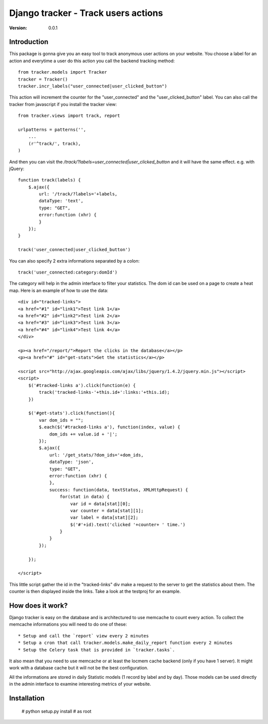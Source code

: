 ===========================================
Django tracker - Track users actions
===========================================

:Version: 0.0.1

Introduction
============

This package is gonna give you an easy tool to track anonymous user
actions on your website. You choose a label for an action and everytime
a user do this action you call the backend tracking method::

    from tracker.models import Tracker
    tracker = Tracker()
    tracker.incr_labels("user_connected|user_clicked_button")

This action will increment the counter for the "user_connected" and the "user_clicked_button" label.
You can also call the tracker from javascript if you install the tracker view::

    from tracker.views import track, report

    urlpatterns = patterns('',
        ...
        (r'^track/', track),
    )

And then you can visit the `/track/?labels=user_connected|user_clicked_button` and it will have the same effect. e.g. with jQuery::

    function track(labels) {
        $.ajax({
            url: '/track/?labels='+labels,
            dataType: 'text',
            type: "GET",
            error:function (xhr) {
            }
        });
    }

    track('user_connected|user_clicked_button')

You can also specify 2 extra informations separated by a colon::

    track('user_connected:category:domId')

The category will help in the admin interface to filter your statistics. The dom id
can be used on a page to create a heat map. Here is an example of how to use the data::

    <div id="tracked-links">
    <a href="#1" id="link1">Test link 1</a>
    <a href="#2" id="link2">Test link 2</a>
    <a href="#3" id="link3">Test link 3</a>
    <a href="#4" id="link4">Test link 4</a>
    </div>

    <p><a href="/report/">Report the clicks in the database</a></p>
    <p><a href="#" id="get-stats">Get the statistics</a></p>

    <script src="http://ajax.googleapis.com/ajax/libs/jquery/1.4.2/jquery.min.js"></script>
    <script>
        $('#tracked-links a').click(function(e) {
            track('tracked-links-'+this.id+':links:'+this.id);
        })

        $('#get-stats').click(function(){
            var dom_ids = "";
            $.each($('#tracked-links a'), function(index, value) {
                dom_ids += value.id + '|';
            });
            $.ajax({
                url: '/get_stats/?dom_ids='+dom_ids,
                dataType: 'json',
                type: "GET",
                error:function (xhr) {
                },
                success: function(data, textStatus, XMLHttpRequest) {
                    for(stat in data) {
                        var id = data[stat][0];
                        var counter = data[stat][1];
                        var label = data[stat][2];
                        $('#'+id).text('clicked '+counter+ ' time.')
                    }
                }
            });

        });

    </script>

This little script gather the id in the "tracked-links" div make a request to the server to get the
statistics about them. The counter is then displayed inside the links. Take a look at the testproj
for an example.


How does it work?
==================

Django tracker is easy on the database and is architectured to use memcache to count every action. To collect the
memcache informations you will need to do one of these::

 * Setup and call the `report` view every 2 minutes
 * Setup a cron that call tracker.models.make_daily_report function every 2 minutes
 * Setup the Celery task that is provided in `tracker.tasks`.

It also mean that you need to use memcache or at least the locmem cache backend (only if you have 1 server).
It might work with a database cache but it will not be the best configuration.

All the informations are stored in daily Statistic models (1 record by label and by day). Those models can be used directly in the admin interface
to examine interesting metrics of your website.

Installation
============

    # python setup.py install # as root


